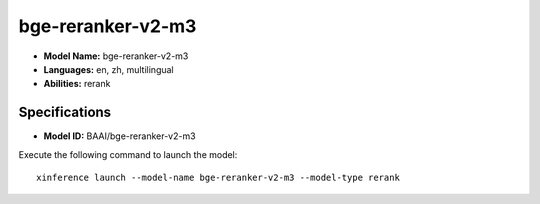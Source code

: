 .. _models_builtin_bge-reranker-v2-m3:

==================
bge-reranker-v2-m3
==================

- **Model Name:** bge-reranker-v2-m3
- **Languages:** en, zh, multilingual
- **Abilities:** rerank

Specifications
^^^^^^^^^^^^^^

- **Model ID:** BAAI/bge-reranker-v2-m3

Execute the following command to launch the model::

   xinference launch --model-name bge-reranker-v2-m3 --model-type rerank